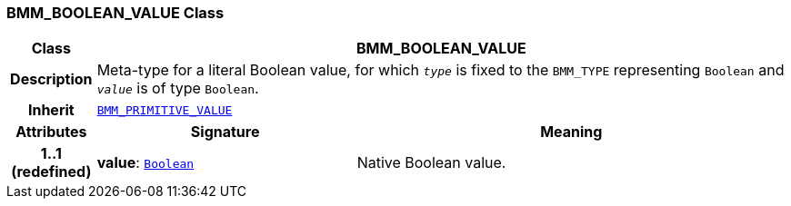 === BMM_BOOLEAN_VALUE Class

[cols="^1,3,5"]
|===
h|*Class*
2+^h|*BMM_BOOLEAN_VALUE*

h|*Description*
2+a|Meta-type for a literal Boolean value, for which `_type_` is fixed to the `BMM_TYPE` representing `Boolean` and `_value_` is of type `Boolean`.

h|*Inherit*
2+|`<<_bmm_primitive_value_class,BMM_PRIMITIVE_VALUE>>`

h|*Attributes*
^h|*Signature*
^h|*Meaning*

h|*1..1 +
(redefined)*
|*value*: `link:/releases/BASE/{base_release}/foundation_types.html#_boolean_class[Boolean^]`
a|Native Boolean value.
|===
